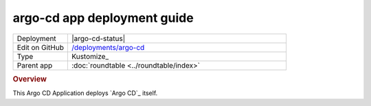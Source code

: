 ############################
argo-cd app deployment guide
############################

.. list-table::
   :widths: 10,40

   * - Deployment
     - |argo-cd-status|
   * - Edit on GitHub
     - `/deployments/argo-cd <https://github.com/lsst-sqre/roundtable/tree/master/deployments/argo-cd>`__
   * - Type
     - Kustomize_
   * - Parent app
     - :doc:`roundtable <../roundtable/index>`

.. rubric:: Overview

This Argo CD Application deploys `Argo CD`_ itself.
